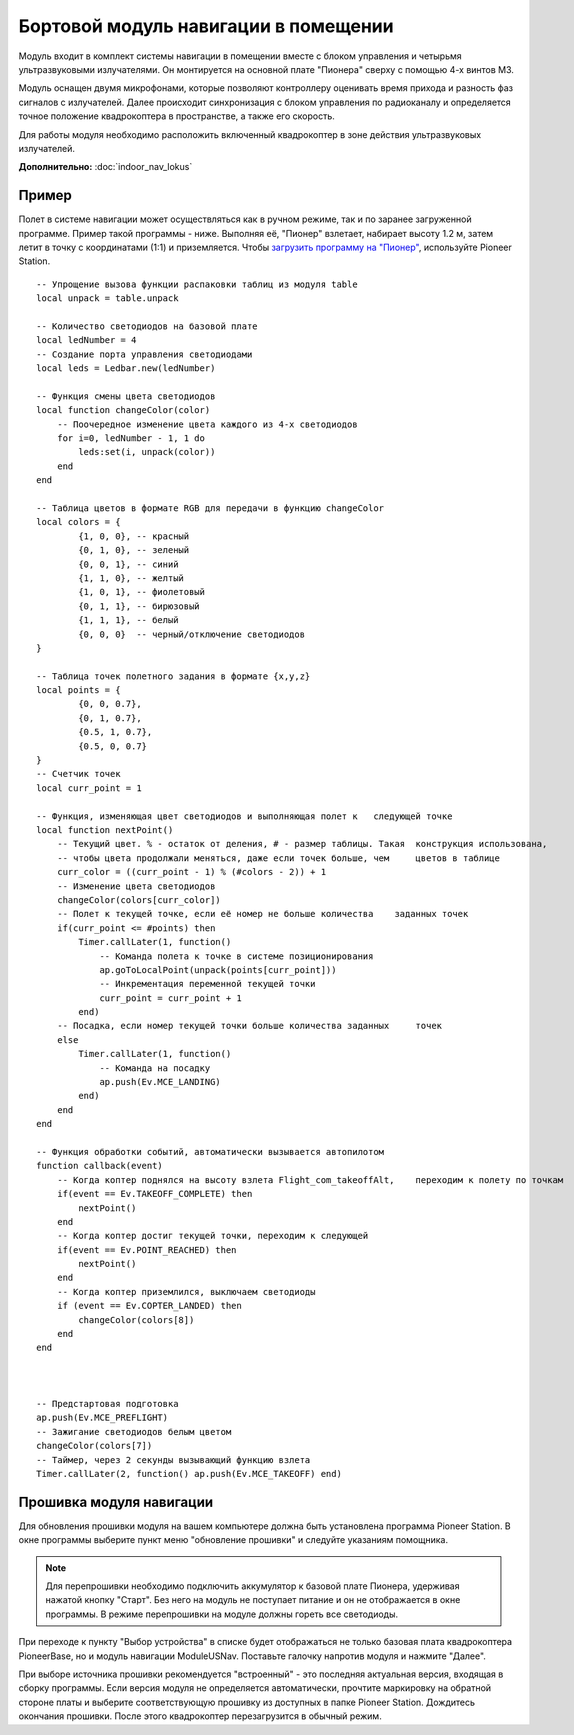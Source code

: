 Бортовой модуль навигации в помещении
=====================================


.. image:: /_static/images/drone_indor_module.png
	:align: center

Модуль входит в комплект системы навигации в помещении вместе с блоком управления и четырьмя ультразвуковыми излучателями. 
Он монтируется на основной плате "Пионера" сверху с помощью 4-х винтов М3.

Модуль оснащен двумя микрофонами, которые позволяют контроллеру оценивать время прихода и разность фаз сигналов с излучателей. Далее происходит синхронизация с блоком управления по радиоканалу и определяется точное положение квадрокоптера в пространстве, а также его скорость.

Для работы модуля необходимо расположить включенный квадрокоптер в зоне действия ультразвуковых излучателей.

**Дополнительно:** :doc:`indoor_nav_lokus`



Пример
----------

Полет в системе навигации может осуществляться как в ручном режиме, так и по заранее загруженной программе. Пример такой программы - ниже. Выполняя её, "Пионер" взлетает, набирает высоту 1.2 м, затем летит в точку с координатами (1:1) и приземляется. Чтобы `загрузить программу на "Пионер"`_, используйте Pioneer Station.

.. _загрузить программу на "Пионер": ../programming/pioneer_station/pioneer_station_upload.html



::

    -- Упрощение вызова функции распаковки таблиц из модуля table
    local unpack = table.unpack
    
    -- Количество светодиодов на базовой плате
    local ledNumber = 4
    -- Создание порта управления светодиодами
    local leds = Ledbar.new(ledNumber)
    
    -- Функция смены цвета светодиодов
    local function changeColor(color)
        -- Поочередное изменение цвета каждого из 4-х светодиодов
        for i=0, ledNumber - 1, 1 do
            leds:set(i, unpack(color))
        end
    end 
    
    -- Таблица цветов в формате RGB для передачи в функцию changeColor
    local colors = {
            {1, 0, 0}, -- красный
            {0, 1, 0}, -- зеленый
            {0, 0, 1}, -- синий
            {1, 1, 0}, -- желтый
            {1, 0, 1}, -- фиолетовый
            {0, 1, 1}, -- бирюзовый
            {1, 1, 1}, -- белый
            {0, 0, 0}  -- черный/отключение светодиодов
    }
    
    -- Таблица точек полетного задания в формате {x,y,z}
    local points = {
            {0, 0, 0.7},
            {0, 1, 0.7},
            {0.5, 1, 0.7},
            {0.5, 0, 0.7}
    }
    -- Счетчик точек
    local curr_point = 1
    
    -- Функция, изменяющая цвет светодиодов и выполняющая полет к   следующей точке
    local function nextPoint()
        -- Текущий цвет. % - остаток от деления, # - размер таблицы. Такая  конструкция использована,
        -- чтобы цвета продолжали меняться, даже если точек больше, чем     цветов в таблице
        curr_color = ((curr_point - 1) % (#colors - 2)) + 1
        -- Изменение цвета светодиодов                                                          
        changeColor(colors[curr_color])
        -- Полет к текущей точке, если её номер не больше количества    заданных точек
        if(curr_point <= #points) then
            Timer.callLater(1, function()
                -- Команда полета к точке в системе позиционирования
                ap.goToLocalPoint(unpack(points[curr_point]))
                -- Инкрементация переменной текущей точки
                curr_point = curr_point + 1
            end)
        -- Посадка, если номер текущей точки больше количества заданных     точек
        else
            Timer.callLater(1, function()
                -- Команда на посадку
                ap.push(Ev.MCE_LANDING)
            end)
        end
    end
    
    -- Функция обработки событий, автоматически вызывается автопилотом
    function callback(event)
        -- Когда коптер поднялся на высоту взлета Flight_com_takeoffAlt,    переходим к полету по точкам
        if(event == Ev.TAKEOFF_COMPLETE) then
            nextPoint()
        end
        -- Когда коптер достиг текущей точки, переходим к следующей
        if(event == Ev.POINT_REACHED) then
            nextPoint()
        end
        -- Когда коптер приземлился, выключаем светодиоды
        if (event == Ev.COPTER_LANDED) then
            changeColor(colors[8])
        end
    end



    -- Предстартовая подготовка
    ap.push(Ev.MCE_PREFLIGHT)
    -- Зажигание светодиодов белым цветом
    changeColor(colors[7])
    -- Таймер, через 2 секунды вызывающий функцию взлета
    Timer.callLater(2, function() ap.push(Ev.MCE_TAKEOFF) end)

   
Прошивка модуля навигации
---------------------------

Для обновления прошивки модуля на вашем компьютере должна быть установлена программа Pioneer Station. В окне программы выберите пункт меню "обновление прошивки" и следуйте указаниям помощника.

.. note::
   Для перепрошивки необходимо подключить аккумулятор к базовой плате Пионера, удерживая нажатой кнопку "Старт". Без него на модуль не поступает питание и он не отображается в окне программы. В режиме перепрошивки на модуле должны гореть все светодиоды.

При переходе к пункту "Выбор устройства" в списке будет отображаться не только базовая плата квадрокоптера PioneerBase, но и модуль навигации ModuleUSNav. Поставьте галочку напротив модуля и нажмите "Далее".

.. image:: /_static/images/nav_upd.png
    :align: center

При выборе источника прошивки рекомендуется "встроенный" - это последняя актуальная версия, входящая в сборку программы. 
Если версия модуля не определяется автоматически, прочтите маркировку на обратной стороне платы и выберите соответствующую прошивку из доступных в папке Pioneer Station.
Дождитесь окончания прошивки. После этого квадрокоптер перезагрузится в обычный режим.
